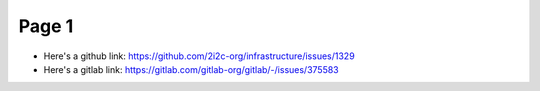Page 1
======

- Here's a github link: https://github.com/2i2c-org/infrastructure/issues/1329
- Here's a gitlab link: https://gitlab.com/gitlab-org/gitlab/-/issues/375583
